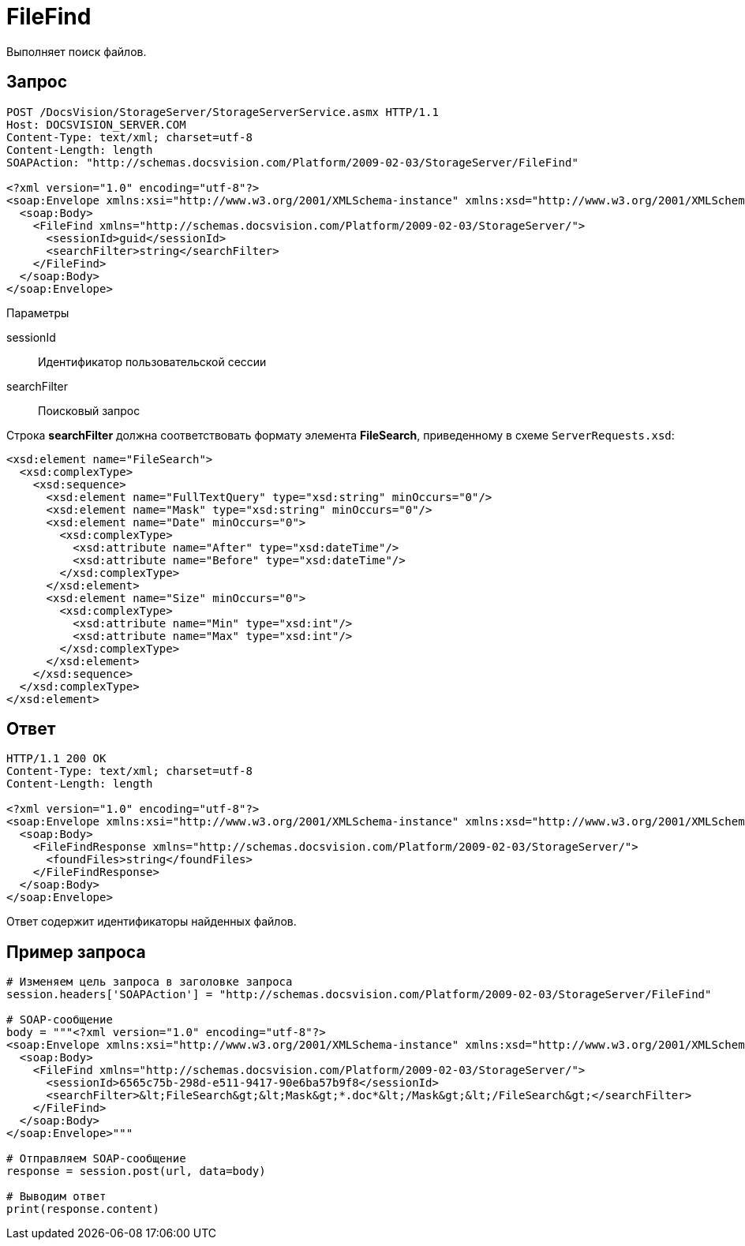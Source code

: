 = FileFind

Выполняет поиск файлов.

== Запрос

[source,charp]
----
POST /DocsVision/StorageServer/StorageServerService.asmx HTTP/1.1
Host: DOCSVISION_SERVER.COM
Content-Type: text/xml; charset=utf-8
Content-Length: length
SOAPAction: "http://schemas.docsvision.com/Platform/2009-02-03/StorageServer/FileFind"

<?xml version="1.0" encoding="utf-8"?>
<soap:Envelope xmlns:xsi="http://www.w3.org/2001/XMLSchema-instance" xmlns:xsd="http://www.w3.org/2001/XMLSchema" xmlns:soap="http://schemas.xmlsoap.org/soap/envelope/">
  <soap:Body>
    <FileFind xmlns="http://schemas.docsvision.com/Platform/2009-02-03/StorageServer/">
      <sessionId>guid</sessionId>
      <searchFilter>string</searchFilter>
    </FileFind>
  </soap:Body>
</soap:Envelope>
----

Параметры

sessionId::
Идентификатор пользовательской сессии
searchFilter::
Поисковый запрос

Строка *searchFilter* должна соответствовать формату элемента *FileSearch*, приведенному в схеме `ServerRequests.xsd`:

[source,charp]
----
<xsd:element name="FileSearch">
  <xsd:complexType>
    <xsd:sequence>
      <xsd:element name="FullTextQuery" type="xsd:string" minOccurs="0"/>
      <xsd:element name="Mask" type="xsd:string" minOccurs="0"/>
      <xsd:element name="Date" minOccurs="0">
        <xsd:complexType>
          <xsd:attribute name="After" type="xsd:dateTime"/>
          <xsd:attribute name="Before" type="xsd:dateTime"/>
        </xsd:complexType>
      </xsd:element>
      <xsd:element name="Size" minOccurs="0">
        <xsd:complexType>
          <xsd:attribute name="Min" type="xsd:int"/>
          <xsd:attribute name="Max" type="xsd:int"/>
        </xsd:complexType>
      </xsd:element>
    </xsd:sequence>
  </xsd:complexType>
</xsd:element>
----

== Ответ

[source,charp]
----
HTTP/1.1 200 OK
Content-Type: text/xml; charset=utf-8
Content-Length: length

<?xml version="1.0" encoding="utf-8"?>
<soap:Envelope xmlns:xsi="http://www.w3.org/2001/XMLSchema-instance" xmlns:xsd="http://www.w3.org/2001/XMLSchema" xmlns:soap="http://schemas.xmlsoap.org/soap/envelope/">
  <soap:Body>
    <FileFindResponse xmlns="http://schemas.docsvision.com/Platform/2009-02-03/StorageServer/">
      <foundFiles>string</foundFiles>
    </FileFindResponse>
  </soap:Body>
</soap:Envelope>
----

Ответ содержит идентификаторы найденных файлов.

== Пример запроса

[source,charp]
----
# Изменяем цель запроса в заголовке запроса
session.headers['SOAPAction'] = "http://schemas.docsvision.com/Platform/2009-02-03/StorageServer/FileFind"

# SOAP-сообщение
body = """<?xml version="1.0" encoding="utf-8"?>
<soap:Envelope xmlns:xsi="http://www.w3.org/2001/XMLSchema-instance" xmlns:xsd="http://www.w3.org/2001/XMLSchema" xmlns:soap="http://schemas.xmlsoap.org/soap/envelope/">
  <soap:Body>
    <FileFind xmlns="http://schemas.docsvision.com/Platform/2009-02-03/StorageServer/">
      <sessionId>6565c75b-298d-e511-9417-90e6ba57b9f8</sessionId>
      <searchFilter>&lt;FileSearch&gt;&lt;Mask&gt;*.doc*&lt;/Mask&gt;&lt;/FileSearch&gt;</searchFilter>
    </FileFind>
  </soap:Body>
</soap:Envelope>"""

# Отправляем SOAP-сообщение
response = session.post(url, data=body)

# Выводим ответ
print(response.content)
----
